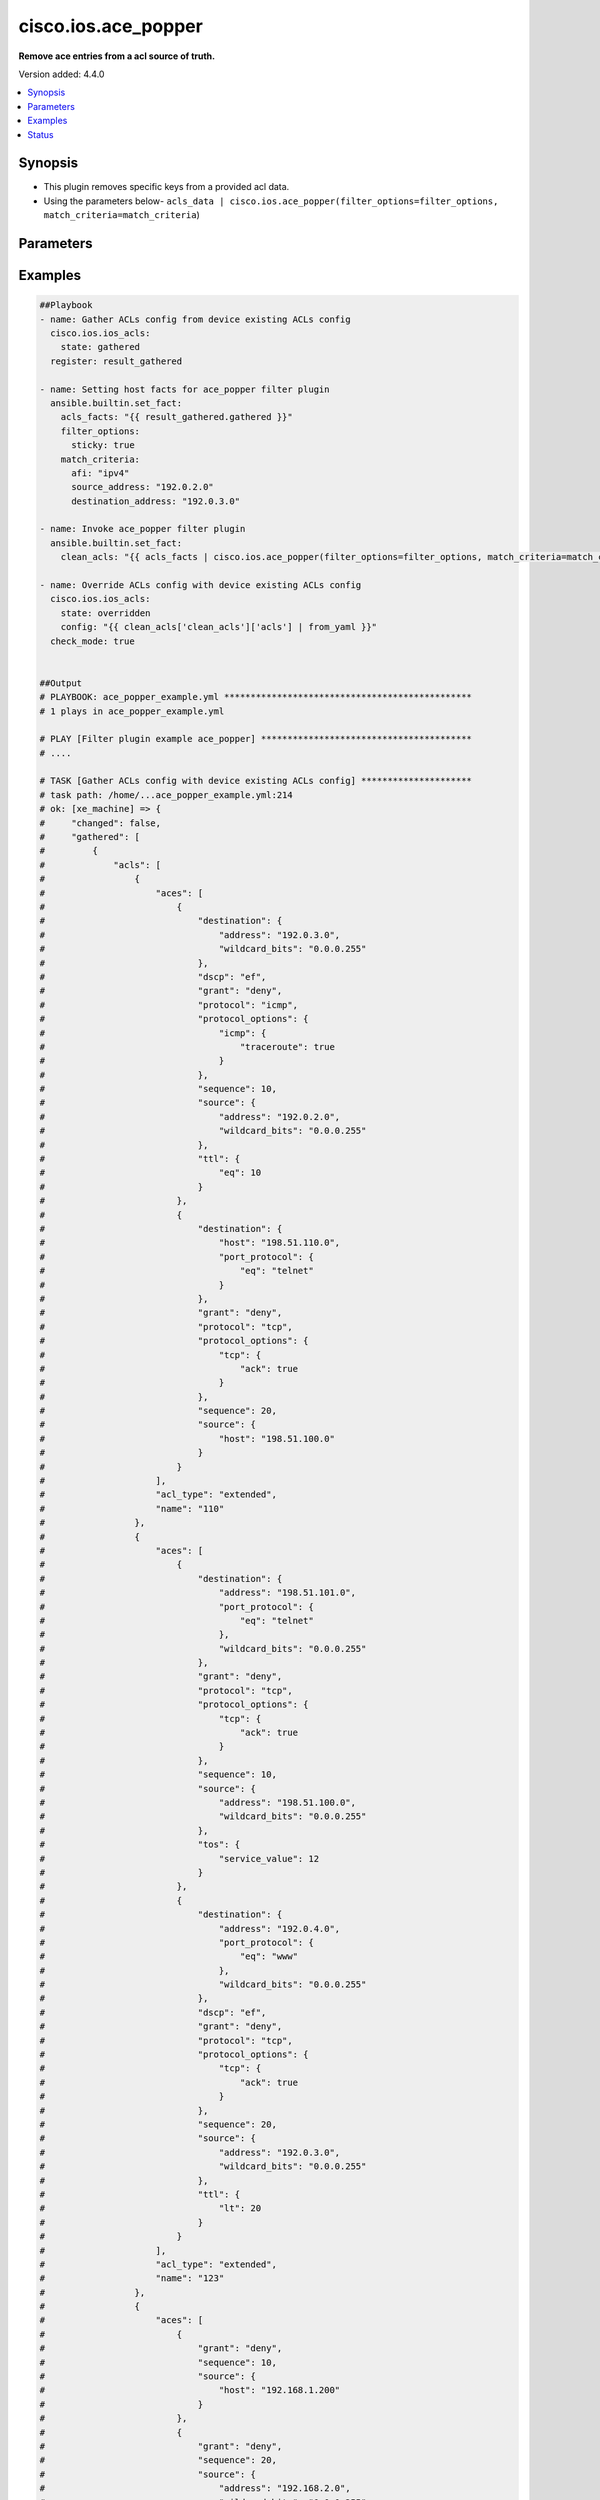 .. _cisco.ios.ace_popper_filter:


********************
cisco.ios.ace_popper
********************

**Remove ace entries from a acl source of truth.**


Version added: 4.4.0

.. contents::
   :local:
   :depth: 1


Synopsis
--------
- This plugin removes specific keys from a provided acl data.
- Using the parameters below- ``acls_data | cisco.ios.ace_popper(filter_options=filter_options, match_criteria=match_criteria``)




Parameters
----------

.. raw:: html

    <table  border=0 cellpadding=0 class="documentation-table">
        <tr>
            <th colspan="2">Parameter</th>
            <th>Choices/<font color="blue">Defaults</font></th>
                <th>Configuration</th>
            <th width="100%">Comments</th>
        </tr>
            <tr>
                <td colspan="2">
                    <div class="ansibleOptionAnchor" id="parameter-"></div>
                    <b>data</b>
                    <a class="ansibleOptionLink" href="#parameter-" title="Permalink to this option"></a>
                    <div style="font-size: small">
                        <span style="color: purple">raw</span>
                         / <span style="color: red">required</span>
                    </div>
                </td>
                <td>
                </td>
                    <td>
                    </td>
                <td>
                        <div>This option represents a list of dictionaries of acls facts.</div>
                        <div>For example <code>acls_data | cisco.ios.ace_popper(filter_options=filter_options, match_criteria=match_criteria</code>), in this case <code>acls_data</code> represents this option.</div>
                </td>
            </tr>
            <tr>
                <td colspan="2">
                    <div class="ansibleOptionAnchor" id="parameter-"></div>
                    <b>filter_options</b>
                    <a class="ansibleOptionLink" href="#parameter-" title="Permalink to this option"></a>
                    <div style="font-size: small">
                        <span style="color: purple">dictionary</span>
                    </div>
                </td>
                <td>
                </td>
                    <td>
                    </td>
                <td>
                        <div>Specify the target keys to remove in list format.</div>
                </td>
            </tr>
                                <tr>
                    <td class="elbow-placeholder"></td>
                <td colspan="1">
                    <div class="ansibleOptionAnchor" id="parameter-"></div>
                    <b>failed_when</b>
                    <a class="ansibleOptionLink" href="#parameter-" title="Permalink to this option"></a>
                    <div style="font-size: small">
                        <span style="color: purple">string</span>
                    </div>
                </td>
                <td>
                        <ul style="margin: 0; padding: 0"><b>Choices:</b>
                                    <li><div style="color: blue"><b>missing</b>&nbsp;&larr;</div></li>
                                    <li>never</li>
                        </ul>
                </td>
                    <td>
                    </td>
                <td>
                        <div>Specify aggregate mask</div>
                </td>
            </tr>
            <tr>
                    <td class="elbow-placeholder"></td>
                <td colspan="1">
                    <div class="ansibleOptionAnchor" id="parameter-"></div>
                    <b>remove</b>
                    <a class="ansibleOptionLink" href="#parameter-" title="Permalink to this option"></a>
                    <div style="font-size: small">
                        <span style="color: purple">string</span>
                    </div>
                </td>
                <td>
                        <ul style="margin: 0; padding: 0"><b>Choices:</b>
                                    <li>first</li>
                                    <li><div style="color: blue"><b>all</b>&nbsp;&larr;</div></li>
                        </ul>
                </td>
                    <td>
                    </td>
                <td>
                        <div>Specify aggregate address</div>
                </td>
            </tr>
            <tr>
                    <td class="elbow-placeholder"></td>
                <td colspan="1">
                    <div class="ansibleOptionAnchor" id="parameter-"></div>
                    <b>sticky</b>
                    <a class="ansibleOptionLink" href="#parameter-" title="Permalink to this option"></a>
                    <div style="font-size: small">
                        <span style="color: purple">boolean</span>
                    </div>
                </td>
                <td>
                        <ul style="margin: 0; padding: 0"><b>Choices:</b>
                                    <li><div style="color: blue"><b>no</b>&nbsp;&larr;</div></li>
                                    <li>yes</li>
                        </ul>
                </td>
                    <td>
                    </td>
                <td>
                        <div>Specify aggregate mask</div>
                </td>
            </tr>

            <tr>
                <td colspan="2">
                    <div class="ansibleOptionAnchor" id="parameter-"></div>
                    <b>match_criteria</b>
                    <a class="ansibleOptionLink" href="#parameter-" title="Permalink to this option"></a>
                    <div style="font-size: small">
                        <span style="color: purple">dictionary</span>
                         / <span style="color: red">required</span>
                    </div>
                </td>
                <td>
                </td>
                    <td>
                    </td>
                <td>
                        <div>Specify the matching configuration of target keys and data attributes.</div>
                </td>
            </tr>
                                <tr>
                    <td class="elbow-placeholder"></td>
                <td colspan="1">
                    <div class="ansibleOptionAnchor" id="parameter-"></div>
                    <b>acl_name</b>
                    <a class="ansibleOptionLink" href="#parameter-" title="Permalink to this option"></a>
                    <div style="font-size: small">
                        <span style="color: purple">string</span>
                    </div>
                </td>
                <td>
                </td>
                    <td>
                    </td>
                <td>
                        <div>ACL name</div>
                </td>
            </tr>
            <tr>
                    <td class="elbow-placeholder"></td>
                <td colspan="1">
                    <div class="ansibleOptionAnchor" id="parameter-"></div>
                    <b>afi</b>
                    <a class="ansibleOptionLink" href="#parameter-" title="Permalink to this option"></a>
                    <div style="font-size: small">
                        <span style="color: purple">string</span>
                         / <span style="color: red">required</span>
                    </div>
                </td>
                <td>
                </td>
                    <td>
                    </td>
                <td>
                        <div>Specify afi</div>
                </td>
            </tr>
            <tr>
                    <td class="elbow-placeholder"></td>
                <td colspan="1">
                    <div class="ansibleOptionAnchor" id="parameter-"></div>
                    <b>destination_address</b>
                    <a class="ansibleOptionLink" href="#parameter-" title="Permalink to this option"></a>
                    <div style="font-size: small">
                        <span style="color: purple">string</span>
                    </div>
                </td>
                <td>
                </td>
                    <td>
                    </td>
                <td>
                        <div>Destination address of the ACE</div>
                </td>
            </tr>
            <tr>
                    <td class="elbow-placeholder"></td>
                <td colspan="1">
                    <div class="ansibleOptionAnchor" id="parameter-"></div>
                    <b>grant</b>
                    <a class="ansibleOptionLink" href="#parameter-" title="Permalink to this option"></a>
                    <div style="font-size: small">
                        <span style="color: purple">string</span>
                    </div>
                </td>
                <td>
                </td>
                    <td>
                    </td>
                <td>
                        <div>Grant type permit or deny</div>
                </td>
            </tr>
            <tr>
                    <td class="elbow-placeholder"></td>
                <td colspan="1">
                    <div class="ansibleOptionAnchor" id="parameter-"></div>
                    <b>protocol</b>
                    <a class="ansibleOptionLink" href="#parameter-" title="Permalink to this option"></a>
                    <div style="font-size: small">
                        <span style="color: purple">string</span>
                    </div>
                </td>
                <td>
                </td>
                    <td>
                    </td>
                <td>
                        <div>Protocol name</div>
                </td>
            </tr>
            <tr>
                    <td class="elbow-placeholder"></td>
                <td colspan="1">
                    <div class="ansibleOptionAnchor" id="parameter-"></div>
                    <b>sequence</b>
                    <a class="ansibleOptionLink" href="#parameter-" title="Permalink to this option"></a>
                    <div style="font-size: small">
                        <span style="color: purple">string</span>
                    </div>
                </td>
                <td>
                </td>
                    <td>
                    </td>
                <td>
                        <div>Sequence number of the ACE</div>
                </td>
            </tr>
            <tr>
                    <td class="elbow-placeholder"></td>
                <td colspan="1">
                    <div class="ansibleOptionAnchor" id="parameter-"></div>
                    <b>source_address</b>
                    <a class="ansibleOptionLink" href="#parameter-" title="Permalink to this option"></a>
                    <div style="font-size: small">
                        <span style="color: purple">string</span>
                    </div>
                </td>
                <td>
                </td>
                    <td>
                    </td>
                <td>
                        <div>Source address of the ACE</div>
                </td>
            </tr>

    </table>
    <br/>




Examples
--------

.. code-block:: yaml

    ##Playbook
    - name: Gather ACLs config from device existing ACLs config
      cisco.ios.ios_acls:
        state: gathered
      register: result_gathered

    - name: Setting host facts for ace_popper filter plugin
      ansible.builtin.set_fact:
        acls_facts: "{{ result_gathered.gathered }}"
        filter_options:
          sticky: true
        match_criteria:
          afi: "ipv4"
          source_address: "192.0.2.0"
          destination_address: "192.0.3.0"

    - name: Invoke ace_popper filter plugin
      ansible.builtin.set_fact:
        clean_acls: "{{ acls_facts | cisco.ios.ace_popper(filter_options=filter_options, match_criteria=match_criteria) }}"

    - name: Override ACLs config with device existing ACLs config
      cisco.ios.ios_acls:
        state: overridden
        config: "{{ clean_acls['clean_acls']['acls'] | from_yaml }}"
      check_mode: true


    ##Output
    # PLAYBOOK: ace_popper_example.yml ***********************************************
    # 1 plays in ace_popper_example.yml

    # PLAY [Filter plugin example ace_popper] ****************************************
    # ....

    # TASK [Gather ACLs config with device existing ACLs config] *********************
    # task path: /home/...ace_popper_example.yml:214
    # ok: [xe_machine] => {
    #     "changed": false,
    #     "gathered": [
    #         {
    #             "acls": [
    #                 {
    #                     "aces": [
    #                         {
    #                             "destination": {
    #                                 "address": "192.0.3.0",
    #                                 "wildcard_bits": "0.0.0.255"
    #                             },
    #                             "dscp": "ef",
    #                             "grant": "deny",
    #                             "protocol": "icmp",
    #                             "protocol_options": {
    #                                 "icmp": {
    #                                     "traceroute": true
    #                                 }
    #                             },
    #                             "sequence": 10,
    #                             "source": {
    #                                 "address": "192.0.2.0",
    #                                 "wildcard_bits": "0.0.0.255"
    #                             },
    #                             "ttl": {
    #                                 "eq": 10
    #                             }
    #                         },
    #                         {
    #                             "destination": {
    #                                 "host": "198.51.110.0",
    #                                 "port_protocol": {
    #                                     "eq": "telnet"
    #                                 }
    #                             },
    #                             "grant": "deny",
    #                             "protocol": "tcp",
    #                             "protocol_options": {
    #                                 "tcp": {
    #                                     "ack": true
    #                                 }
    #                             },
    #                             "sequence": 20,
    #                             "source": {
    #                                 "host": "198.51.100.0"
    #                             }
    #                         }
    #                     ],
    #                     "acl_type": "extended",
    #                     "name": "110"
    #                 },
    #                 {
    #                     "aces": [
    #                         {
    #                             "destination": {
    #                                 "address": "198.51.101.0",
    #                                 "port_protocol": {
    #                                     "eq": "telnet"
    #                                 },
    #                                 "wildcard_bits": "0.0.0.255"
    #                             },
    #                             "grant": "deny",
    #                             "protocol": "tcp",
    #                             "protocol_options": {
    #                                 "tcp": {
    #                                     "ack": true
    #                                 }
    #                             },
    #                             "sequence": 10,
    #                             "source": {
    #                                 "address": "198.51.100.0",
    #                                 "wildcard_bits": "0.0.0.255"
    #                             },
    #                             "tos": {
    #                                 "service_value": 12
    #                             }
    #                         },
    #                         {
    #                             "destination": {
    #                                 "address": "192.0.4.0",
    #                                 "port_protocol": {
    #                                     "eq": "www"
    #                                 },
    #                                 "wildcard_bits": "0.0.0.255"
    #                             },
    #                             "dscp": "ef",
    #                             "grant": "deny",
    #                             "protocol": "tcp",
    #                             "protocol_options": {
    #                                 "tcp": {
    #                                     "ack": true
    #                                 }
    #                             },
    #                             "sequence": 20,
    #                             "source": {
    #                                 "address": "192.0.3.0",
    #                                 "wildcard_bits": "0.0.0.255"
    #                             },
    #                             "ttl": {
    #                                 "lt": 20
    #                             }
    #                         }
    #                     ],
    #                     "acl_type": "extended",
    #                     "name": "123"
    #                 },
    #                 {
    #                     "aces": [
    #                         {
    #                             "grant": "deny",
    #                             "sequence": 10,
    #                             "source": {
    #                                 "host": "192.168.1.200"
    #                             }
    #                         },
    #                         {
    #                             "grant": "deny",
    #                             "sequence": 20,
    #                             "source": {
    #                                 "address": "192.168.2.0",
    #                                 "wildcard_bits": "0.0.0.255"
    #                             }
    #                         }
    #                     ],
    #                     "acl_type": "standard",
    #                     "name": "std_acl"
    #                 },
    #                 {
    #                     "aces": [
    #                         {
    #                             "destination": {
    #                                 "address": "192.0.3.0",
    #                                 "port_protocol": {
    #                                     "eq": "www"
    #                                 },
    #                                 "wildcard_bits": "0.0.0.255"
    #                             },
    #                             "grant": "deny",
    #                             "option": {
    #                                 "traceroute": true
    #                             },
    #                             "protocol": "tcp",
    #                             "protocol_options": {
    #                                 "tcp": {
    #                                     "fin": true
    #                                 }
    #                             },
    #                             "sequence": 10,
    #                             "source": {
    #                                 "address": "192.0.2.0",
    #                                 "wildcard_bits": "0.0.0.255"
    #                             },
    #                             "ttl": {
    #                                 "eq": 10
    #                             }
    #                         }
    #                     ],
    #                     "acl_type": "extended",
    #                     "name": "test"
    #                 }
    #             ],
    #             "afi": "ipv4"
    #         },
    #         {
    #             "acls": [
    #                 {
    #                     "aces": [
    #                         {
    #                             "destination": {
    #                                 "any": true,
    #                                 "port_protocol": {
    #                                     "eq": "telnet"
    #                                 }
    #                             },
    #                             "dscp": "af11",
    #                             "grant": "deny",
    #                             "protocol": "tcp",
    #                             "protocol_options": {
    #                                 "tcp": {
    #                                     "ack": true
    #                                 }
    #                             },
    #                             "sequence": 10,
    #                             "source": {
    #                                 "any": true,
    #                                 "port_protocol": {
    #                                     "eq": "www"
    #                                 }
    #                             }
    #                         }
    #                     ],
    #                     "name": "R1_TRAFFIC"
    #                 }
    #             ],
    #             "afi": "ipv6"
    #         }
    #     ],
    #     "invocation": {
    #         "module_args": {
    #             "config": null,
    #             "running_config": null,
    #             "state": "gathered"
    #         }
    #     }
    # }

    # TASK [Setting host facts for ace_popper filter plugin] *************************
    # task path: /home/...ace_popper_example.yml:219
    # ok: [xe_machine] => {
    #     "ansible_facts": {
    #         "acls_facts": [
    #             {
    #                 "acls": [
    #                     {
    #                         "aces": [
    #                             {
    #                                 "destination": {
    #                                     "address": "192.0.3.0",
    #                                     "wildcard_bits": "0.0.0.255"
    #                                 },
    #                                 "dscp": "ef",
    #                                 "grant": "deny",
    #                                 "protocol": "icmp",
    #                                 "protocol_options": {
    #                                     "icmp": {
    #                                         "traceroute": true
    #                                     }
    #                                 },
    #                                 "sequence": 10,
    #                                 "source": {
    #                                     "address": "192.0.2.0",
    #                                     "wildcard_bits": "0.0.0.255"
    #                                 },
    #                                 "ttl": {
    #                                     "eq": 10
    #                                 }
    #                             },
    #                             {
    #                                 "destination": {
    #                                     "host": "198.51.110.0",
    #                                     "port_protocol": {
    #                                         "eq": "telnet"
    #                                     }
    #                                 },
    #                                 "grant": "deny",
    #                                 "protocol": "tcp",
    #                                 "protocol_options": {
    #                                     "tcp": {
    #                                         "ack": true
    #                                     }
    #                                 },
    #                                 "sequence": 20,
    #                                 "source": {
    #                                     "host": "198.51.100.0"
    #                                 }
    #                             }
    #                         ],
    #                         "acl_type": "extended",
    #                         "name": "110"
    #                     },
    #                     {
    #                         "aces": [
    #                             {
    #                                 "destination": {
    #                                     "address": "198.51.101.0",
    #                                     "port_protocol": {
    #                                         "eq": "telnet"
    #                                     },
    #                                     "wildcard_bits": "0.0.0.255"
    #                                 },
    #                                 "grant": "deny",
    #                                 "protocol": "tcp",
    #                                 "protocol_options": {
    #                                     "tcp": {
    #                                         "ack": true
    #                                     }
    #                                 },
    #                                 "sequence": 10,
    #                                 "source": {
    #                                     "address": "198.51.100.0",
    #                                     "wildcard_bits": "0.0.0.255"
    #                                 },
    #                                 "tos": {
    #                                     "service_value": 12
    #                                 }
    #                             },
    #                             {
    #                                 "destination": {
    #                                     "address": "192.0.4.0",
    #                                     "port_protocol": {
    #                                         "eq": "www"
    #                                     },
    #                                     "wildcard_bits": "0.0.0.255"
    #                                 },
    #                                 "dscp": "ef",
    #                                 "grant": "deny",
    #                                 "protocol": "tcp",
    #                                 "protocol_options": {
    #                                     "tcp": {
    #                                         "ack": true
    #                                     }
    #                                 },
    #                                 "sequence": 20,
    #                                 "source": {
    #                                     "address": "192.0.3.0",
    #                                     "wildcard_bits": "0.0.0.255"
    #                                 },
    #                                 "ttl": {
    #                                     "lt": 20
    #                                 }
    #                             }
    #                         ],
    #                         "acl_type": "extended",
    #                         "name": "123"
    #                     },
    #                     {
    #                         "aces": [
    #                             {
    #                                 "grant": "deny",
    #                                 "sequence": 10,
    #                                 "source": {
    #                                     "host": "192.168.1.200"
    #                                 }
    #                             },
    #                             {
    #                                 "grant": "deny",
    #                                 "sequence": 20,
    #                                 "source": {
    #                                     "address": "192.168.2.0",
    #                                     "wildcard_bits": "0.0.0.255"
    #                                 }
    #                             }
    #                         ],
    #                         "acl_type": "standard",
    #                         "name": "std_acl"
    #                     },
    #                     {
    #                         "aces": [
    #                             {
    #                                 "destination": {
    #                                     "address": "192.0.3.0",
    #                                     "port_protocol": {
    #                                         "eq": "www"
    #                                     },
    #                                     "wildcard_bits": "0.0.0.255"
    #                                 },
    #                                 "grant": "deny",
    #                                 "option": {
    #                                     "traceroute": true
    #                                 },
    #                                 "protocol": "tcp",
    #                                 "protocol_options": {
    #                                     "tcp": {
    #                                         "fin": true
    #                                     }
    #                                 },
    #                                 "sequence": 10,
    #                                 "source": {
    #                                     "address": "192.0.2.0",
    #                                     "wildcard_bits": "0.0.0.255"
    #                                 },
    #                                 "ttl": {
    #                                     "eq": 10
    #                                 }
    #                             }
    #                         ],
    #                         "acl_type": "extended",
    #                         "name": "test"
    #                     }
    #                 ],
    #                 "afi": "ipv4"
    #             },
    #             {
    #                 "acls": [
    #                     {
    #                         "aces": [
    #                             {
    #                                 "destination": {
    #                                     "any": true,
    #                                     "port_protocol": {
    #                                         "eq": "telnet"
    #                                     }
    #                                 },
    #                                 "dscp": "af11",
    #                                 "grant": "deny",
    #                                 "protocol": "tcp",
    #                                 "protocol_options": {
    #                                     "tcp": {
    #                                         "ack": true
    #                                     }
    #                                 },
    #                                 "sequence": 10,
    #                                 "source": {
    #                                     "any": true,
    #                                     "port_protocol": {
    #                                         "eq": "www"
    #                                     }
    #                                 }
    #                             }
    #                         ],
    #                         "name": "R1_TRAFFIC"
    #                     }
    #                 ],
    #                 "afi": "ipv6"
    #             }
    #         ],
    #         "filter_options": {
    #             "sticky": true
    #         },
    #         "match_criteria": {
    #             "afi": "ipv4",
    #             "destination_address": "192.0.3.0",
    #             "source_address": "192.0.2.0"
    #         }
    #     },
    #     "changed": false
    # }

    # TASK [Invoke ace_popper filter plugin] *****************************************
    # task path: /home/...ace_popper_example.yml:229
    # ok: [xe_machine] => {
    #     "ansible_facts": {
    #         "clean_acls": {
    #             "clean_acls": {
    #                 "acls": [
    #                     {
    #                         "acls": [
    #                             {
    #                                 "aces": [
    #                                     {
    #                                         "destination": {
    #                                             "host": "198.51.110.0",
    #                                             "port_protocol": {
    #                                                 "eq": "telnet"
    #                                             }
    #                                         },
    #                                         "grant": "deny",
    #                                         "protocol": "tcp",
    #                                         "protocol_options": {
    #                                             "tcp": {
    #                                                 "ack": true
    #                                             }
    #                                         },
    #                                         "sequence": 20,
    #                                         "source": {
    #                                             "host": "198.51.100.0"
    #                                         }
    #                                     }
    #                                 ],
    #                                 "name": "110"
    #                             },
    #                             {
    #                                 "aces": [
    #                                     {
    #                                         "destination": {
    #                                             "address": "198.51.101.0",
    #                                             "port_protocol": {
    #                                                 "eq": "telnet"
    #                                             },
    #                                             "wildcard_bits": "0.0.0.255"
    #                                         },
    #                                         "grant": "deny",
    #                                         "protocol": "tcp",
    #                                         "protocol_options": {
    #                                             "tcp": {
    #                                                 "ack": true
    #                                             }
    #                                         },
    #                                         "sequence": 10,
    #                                         "source": {
    #                                             "address": "198.51.100.0",
    #                                             "wildcard_bits": "0.0.0.255"
    #                                         },
    #                                         "tos": {
    #                                             "service_value": 12
    #                                         }
    #                                     },
    #                                     {
    #                                         "destination": {
    #                                             "address": "192.0.4.0",
    #                                             "port_protocol": {
    #                                                 "eq": "www"
    #                                             },
    #                                             "wildcard_bits": "0.0.0.255"
    #                                         },
    #                                         "dscp": "ef",
    #                                         "grant": "deny",
    #                                         "protocol": "tcp",
    #                                         "protocol_options": {
    #                                             "tcp": {
    #                                                 "ack": true
    #                                             }
    #                                         },
    #                                         "sequence": 20,
    #                                         "source": {
    #                                             "address": "192.0.3.0",
    #                                             "wildcard_bits": "0.0.0.255"
    #                                         },
    #                                         "ttl": {
    #                                             "lt": 20
    #                                         }
    #                                     }
    #                                 ],
    #                                 "name": "123"
    #                             },
    #                             {
    #                                 "aces": [
    #                                     {
    #                                         "grant": "deny",
    #                                         "sequence": 10,
    #                                         "source": {
    #                                             "host": "192.168.1.200"
    #                                         }
    #                                     },
    #                                     {
    #                                         "grant": "deny",
    #                                         "sequence": 20,
    #                                         "source": {
    #                                             "address": "192.168.2.0",
    #                                             "wildcard_bits": "0.0.0.255"
    #                                         }
    #                                     }
    #                                 ],
    #                                 "name": "std_acl"
    #                             }
    #                         ],
    #                         "afi": "ipv4"
    #                     },
    #                     {
    #                         "acls": [
    #                             {
    #                                 "aces": [
    #                                     {
    #                                         "destination": {
    #                                             "any": true,
    #                                             "port_protocol": {
    #                                                 "eq": "telnet"
    #                                             }
    #                                         },
    #                                         "dscp": "af11",
    #                                         "grant": "deny",
    #                                         "protocol": "tcp",
    #                                         "protocol_options": {
    #                                             "tcp": {
    #                                                 "ack": true
    #                                             }
    #                                         },
    #                                         "sequence": 10,
    #                                         "source": {
    #                                             "any": true,
    #                                             "port_protocol": {
    #                                                 "eq": "www"
    #                                             }
    #                                         }
    #                                     }
    #                                 ],
    #                                 "name": "R1_TRAFFIC"
    #                             }
    #                         ],
    #                         "afi": "ipv6"
    #                     }
    #                 ]
    #             },
    #             "removed_aces": {
    #                 "acls": [
    #                     {
    #                         "acls": [
    #                             {
    #                                 "aces": [
    #                                     {
    #                                         "destination": {
    #                                             "address": "192.0.3.0",
    #                                             "wildcard_bits": "0.0.0.255"
    #                                         },
    #                                         "dscp": "ef",
    #                                         "grant": "deny",
    #                                         "protocol": "icmp",
    #                                         "protocol_options": {
    #                                             "icmp": {
    #                                                 "traceroute": true
    #                                             }
    #                                         },
    #                                         "sequence": 10,
    #                                         "source": {
    #                                             "address": "192.0.2.0",
    #                                             "wildcard_bits": "0.0.0.255"
    #                                         },
    #                                         "ttl": {
    #                                             "eq": 10
    #                                         }
    #                                     }
    #                                 ],
    #                                 "name": "110"
    #                             },
    #                             {
    #                                 "aces": [
    #                                     {
    #                                         "destination": {
    #                                             "address": "192.0.3.0",
    #                                             "port_protocol": {
    #                                                 "eq": "www"
    #                                             },
    #                                             "wildcard_bits": "0.0.0.255"
    #                                         },
    #                                         "grant": "deny",
    #                                         "option": {
    #                                             "traceroute": true
    #                                         },
    #                                         "protocol": "tcp",
    #                                         "protocol_options": {
    #                                             "tcp": {
    #                                                 "fin": true
    #                                             }
    #                                         },
    #                                         "sequence": 10,
    #                                         "source": {
    #                                             "address": "192.0.2.0",
    #                                             "wildcard_bits": "0.0.0.255"
    #                                         },
    #                                         "ttl": {
    #                                             "eq": 10
    #                                         }
    #                                     }
    #                                 ],
    #                                 "name": "test"
    #                             }
    #                         ],
    #                         "afi": "ipv4"
    #                     },
    #                     {
    #                         "acls": [],
    #                         "afi": "ipv6"
    #                     }
    #                 ]
    #             }
    #         }
    #     },
    #     "changed": false
    # }

    # TASK [Override ACLs config with device existing ACLs config] *******************
    # task path: /home/...ace_popper_example.yml:233
    # changed: [xe_machine] => {
    #     "after": [
    #         {
    #             "acls": [
    #                 {
    #                     "aces": [
    #                         {
    #                             "destination": {
    #                                 "address": "192.0.3.0",
    #                                 "wildcard_bits": "0.0.0.255"
    #                             },
    #                             "dscp": "ef",
    #                             "grant": "deny",
    #                             "protocol": "icmp",
    #                             "protocol_options": {
    #                                 "icmp": {
    #                                     "traceroute": true
    #                                 }
    #                             },
    #                             "sequence": 10,
    #                             "source": {
    #                                 "address": "192.0.2.0",
    #                                 "wildcard_bits": "0.0.0.255"
    #                             },
    #                             "ttl": {
    #                                 "eq": 10
    #                             }
    #                         },
    #                         {
    #                             "destination": {
    #                                 "host": "198.51.110.0",
    #                                 "port_protocol": {
    #                                     "eq": "telnet"
    #                                 }
    #                             },
    #                             "grant": "deny",
    #                             "protocol": "tcp",
    #                             "protocol_options": {
    #                                 "tcp": {
    #                                     "ack": true
    #                                 }
    #                             },
    #                             "sequence": 20,
    #                             "source": {
    #                                 "host": "198.51.100.0"
    #                             }
    #                         }
    #                     ],
    #                     "acl_type": "extended",
    #                     "name": "110"
    #                 },
    #                 {
    #                     "aces": [
    #                         {
    #                             "destination": {
    #                                 "address": "198.51.101.0",
    #                                 "port_protocol": {
    #                                     "eq": "telnet"
    #                                 },
    #                                 "wildcard_bits": "0.0.0.255"
    #                             },
    #                             "grant": "deny",
    #                             "protocol": "tcp",
    #                             "protocol_options": {
    #                                 "tcp": {
    #                                     "ack": true
    #                                 }
    #                             },
    #                             "sequence": 10,
    #                             "source": {
    #                                 "address": "198.51.100.0",
    #                                 "wildcard_bits": "0.0.0.255"
    #                             },
    #                             "tos": {
    #                                 "service_value": 12
    #                             }
    #                         },
    #                         {
    #                             "destination": {
    #                                 "address": "192.0.4.0",
    #                                 "port_protocol": {
    #                                     "eq": "www"
    #                                 },
    #                                 "wildcard_bits": "0.0.0.255"
    #                             },
    #                             "dscp": "ef",
    #                             "grant": "deny",
    #                             "protocol": "tcp",
    #                             "protocol_options": {
    #                                 "tcp": {
    #                                     "ack": true
    #                                 }
    #                             },
    #                             "sequence": 20,
    #                             "source": {
    #                                 "address": "192.0.3.0",
    #                                 "wildcard_bits": "0.0.0.255"
    #                             },
    #                             "ttl": {
    #                                 "lt": 20
    #                             }
    #                         }
    #                     ],
    #                     "acl_type": "extended",
    #                     "name": "123"
    #                 },
    #                 {
    #                     "aces": [
    #                         {
    #                             "grant": "deny",
    #                             "sequence": 10,
    #                             "source": {
    #                                 "host": "192.168.1.200"
    #                             }
    #                         },
    #                         {
    #                             "grant": "deny",
    #                             "sequence": 20,
    #                             "source": {
    #                                 "address": "192.168.2.0",
    #                                 "wildcard_bits": "0.0.0.255"
    #                             }
    #                         }
    #                     ],
    #                     "acl_type": "standard",
    #                     "name": "std_acl"
    #                 },
    #                 {
    #                     "aces": [
    #                         {
    #                             "destination": {
    #                                 "address": "192.0.3.0",
    #                                 "port_protocol": {
    #                                     "eq": "www"
    #                                 },
    #                                 "wildcard_bits": "0.0.0.255"
    #                             },
    #                             "grant": "deny",
    #                             "option": {
    #                                 "traceroute": true
    #                             },
    #                             "protocol": "tcp",
    #                             "protocol_options": {
    #                                 "tcp": {
    #                                     "fin": true
    #                                 }
    #                             },
    #                             "sequence": 10,
    #                             "source": {
    #                                 "address": "192.0.2.0",
    #                                 "wildcard_bits": "0.0.0.255"
    #                             },
    #                             "ttl": {
    #                                 "eq": 10
    #                             }
    #                         }
    #                     ],
    #                     "acl_type": "extended",
    #                     "name": "test"
    #                 }
    #             ],
    #             "afi": "ipv4"
    #         },
    #         {
    #             "acls": [
    #                 {
    #                     "aces": [
    #                         {
    #                             "destination": {
    #                                 "any": true,
    #                                 "port_protocol": {
    #                                     "eq": "telnet"
    #                                 }
    #                             },
    #                             "dscp": "af11",
    #                             "grant": "deny",
    #                             "protocol": "tcp",
    #                             "protocol_options": {
    #                                 "tcp": {
    #                                     "ack": true
    #                                 }
    #                             },
    #                             "sequence": 10,
    #                             "source": {
    #                                 "any": true,
    #                                 "port_protocol": {
    #                                     "eq": "www"
    #                                 }
    #                             }
    #                         }
    #                     ],
    #                     "name": "R1_TRAFFIC"
    #                 }
    #             ],
    #             "afi": "ipv6"
    #         }
    #     ],
    #     "before": [
    #         {
    #             "acls": [
    #                 {
    #                     "aces": [
    #                         {
    #                             "destination": {
    #                                 "address": "192.0.3.0",
    #                                 "wildcard_bits": "0.0.0.255"
    #                             },
    #                             "dscp": "ef",
    #                             "grant": "deny",
    #                             "protocol": "icmp",
    #                             "protocol_options": {
    #                                 "icmp": {
    #                                     "traceroute": true
    #                                 }
    #                             },
    #                             "sequence": 10,
    #                             "source": {
    #                                 "address": "192.0.2.0",
    #                                 "wildcard_bits": "0.0.0.255"
    #                             },
    #                             "ttl": {
    #                                 "eq": 10
    #                             }
    #                         },
    #                         {
    #                             "destination": {
    #                                 "host": "198.51.110.0",
    #                                 "port_protocol": {
    #                                     "eq": "telnet"
    #                                 }
    #                             },
    #                             "grant": "deny",
    #                             "protocol": "tcp",
    #                             "protocol_options": {
    #                                 "tcp": {
    #                                     "ack": true
    #                                 }
    #                             },
    #                             "sequence": 20,
    #                             "source": {
    #                                 "host": "198.51.100.0"
    #                             }
    #                         }
    #                     ],
    #                     "acl_type": "extended",
    #                     "name": "110"
    #                 },
    #                 {
    #                     "aces": [
    #                         {
    #                             "destination": {
    #                                 "address": "198.51.101.0",
    #                                 "port_protocol": {
    #                                     "eq": "telnet"
    #                                 },
    #                                 "wildcard_bits": "0.0.0.255"
    #                             },
    #                             "grant": "deny",
    #                             "protocol": "tcp",
    #                             "protocol_options": {
    #                                 "tcp": {
    #                                     "ack": true
    #                                 }
    #                             },
    #                             "sequence": 10,
    #                             "source": {
    #                                 "address": "198.51.100.0",
    #                                 "wildcard_bits": "0.0.0.255"
    #                             },
    #                             "tos": {
    #                                 "service_value": 12
    #                             }
    #                         },
    #                         {
    #                             "destination": {
    #                                 "address": "192.0.4.0",
    #                                 "port_protocol": {
    #                                     "eq": "www"
    #                                 },
    #                                 "wildcard_bits": "0.0.0.255"
    #                             },
    #                             "dscp": "ef",
    #                             "grant": "deny",
    #                             "protocol": "tcp",
    #                             "protocol_options": {
    #                                 "tcp": {
    #                                     "ack": true
    #                                 }
    #                             },
    #                             "sequence": 20,
    #                             "source": {
    #                                 "address": "192.0.3.0",
    #                                 "wildcard_bits": "0.0.0.255"
    #                             },
    #                             "ttl": {
    #                                 "lt": 20
    #                             }
    #                         }
    #                     ],
    #                     "acl_type": "extended",
    #                     "name": "123"
    #                 },
    #                 {
    #                     "aces": [
    #                         {
    #                             "grant": "deny",
    #                             "sequence": 10,
    #                             "source": {
    #                                 "host": "192.168.1.200"
    #                             }
    #                         },
    #                         {
    #                             "grant": "deny",
    #                             "sequence": 20,
    #                             "source": {
    #                                 "address": "192.168.2.0",
    #                                 "wildcard_bits": "0.0.0.255"
    #                             }
    #                         }
    #                     ],
    #                     "acl_type": "standard",
    #                     "name": "std_acl"
    #                 },
    #                 {
    #                     "aces": [
    #                         {
    #                             "destination": {
    #                                 "address": "192.0.3.0",
    #                                 "port_protocol": {
    #                                     "eq": "www"
    #                                 },
    #                                 "wildcard_bits": "0.0.0.255"
    #                             },
    #                             "grant": "deny",
    #                             "option": {
    #                                 "traceroute": true
    #                             },
    #                             "protocol": "tcp",
    #                             "protocol_options": {
    #                                 "tcp": {
    #                                     "fin": true
    #                                 }
    #                             },
    #                             "sequence": 10,
    #                             "source": {
    #                                 "address": "192.0.2.0",
    #                                 "wildcard_bits": "0.0.0.255"
    #                             },
    #                             "ttl": {
    #                                 "eq": 10
    #                             }
    #                         }
    #                     ],
    #                     "acl_type": "extended",
    #                     "name": "test"
    #                 }
    #             ],
    #             "afi": "ipv4"
    #         },
    #         {
    #             "acls": [
    #                 {
    #                     "aces": [
    #                         {
    #                             "destination": {
    #                                 "any": true,
    #                                 "port_protocol": {
    #                                     "eq": "telnet"
    #                                 }
    #                             },
    #                             "dscp": "af11",
    #                             "grant": "deny",
    #                             "protocol": "tcp",
    #                             "protocol_options": {
    #                                 "tcp": {
    #                                     "ack": true
    #                                 }
    #                             },
    #                             "sequence": 10,
    #                             "source": {
    #                                 "any": true,
    #                                 "port_protocol": {
    #                                     "eq": "www"
    #                                 }
    #                             }
    #                         }
    #                     ],
    #                     "name": "R1_TRAFFIC"
    #                 }
    #             ],
    #             "afi": "ipv6"
    #         }
    #     ],
    #     "changed": true,
    #     "commands": [
    #         "ip access-list extended 110",
    #         "no 10 deny icmp 192.0.2.0 0.0.0.255 192.0.3.0 0.0.0.255 traceroute dscp ef ttl eq 10",
    #         "no ip access-list extended test"
    #     ],
    #     "invocation": {
    #         "module_args": {
    #             "config": [
    #                 {
    #                     "acls": [
    #                         {
    #                             "aces": [
    #                                 {
    #                                     "destination": {
    #                                         "address": null,
    #                                         "any": null,
    #                                         "host": "198.51.110.0",
    #                                         "object_group": null,
    #                                         "port_protocol": {
    #                                             "eq": "telnet",
    #                                             "gt": null,
    #                                             "lt": null,
    #                                             "neq": null,
    #                                             "range": null
    #                                         },
    #                                         "wildcard_bits": null
    #                                     },
    #                                     "dscp": null,
    #                                     "enable_fragments": null,
    #                                     "evaluate": null,
    #                                     "fragments": null,
    #                                     "grant": "deny",
    #                                     "log": null,
    #                                     "log_input": null,
    #                                     "option": null,
    #                                     "precedence": null,
    #                                     "protocol": "tcp",
    #                                     "protocol_options": {
    #                                         "ahp": null,
    #                                         "eigrp": null,
    #                                         "esp": null,
    #                                         "gre": null,
    #                                         "hbh": null,
    #                                         "icmp": null,
    #                                         "igmp": null,
    #                                         "ip": null,
    #                                         "ipinip": null,
    #                                         "ipv6": null,
    #                                         "nos": null,
    #                                         "ospf": null,
    #                                         "pcp": null,
    #                                         "pim": null,
    #                                         "protocol_number": null,
    #                                         "sctp": null,
    #                                         "tcp": {
    #                                             "ack": true,
    #                                             "established": null,
    #                                             "fin": null,
    #                                             "psh": null,
    #                                             "rst": null,
    #                                             "syn": null,
    #                                             "urg": null
    #                                         },
    #                                         "udp": null
    #                                     },
    #                                     "remarks": null,
    #                                     "sequence": 20,
    #                                     "source": {
    #                                         "address": null,
    #                                         "any": null,
    #                                         "host": "198.51.100.0",
    #                                         "object_group": null,
    #                                         "port_protocol": null,
    #                                         "wildcard_bits": null
    #                                     },
    #                                     "time_range": null,
    #                                     "tos": null,
    #                                     "ttl": null
    #                                 }
    #                             ],
    #                             "acl_type": null,
    #                             "name": "110"
    #                         },
    #                         {
    #                             "aces": [
    #                                 {
    #                                     "destination": {
    #                                         "address": "198.51.101.0",
    #                                         "any": null,
    #                                         "host": null,
    #                                         "object_group": null,
    #                                         "port_protocol": {
    #                                             "eq": "telnet",
    #                                             "gt": null,
    #                                             "lt": null,
    #                                             "neq": null,
    #                                             "range": null
    #                                         },
    #                                         "wildcard_bits": "0.0.0.255"
    #                                     },
    #                                     "dscp": null,
    #                                     "enable_fragments": null,
    #                                     "evaluate": null,
    #                                     "fragments": null,
    #                                     "grant": "deny",
    #                                     "log": null,
    #                                     "log_input": null,
    #                                     "option": null,
    #                                     "precedence": null,
    #                                     "protocol": "tcp",
    #                                     "protocol_options": {
    #                                         "ahp": null,
    #                                         "eigrp": null,
    #                                         "esp": null,
    #                                         "gre": null,
    #                                         "hbh": null,
    #                                         "icmp": null,
    #                                         "igmp": null,
    #                                         "ip": null,
    #                                         "ipinip": null,
    #                                         "ipv6": null,
    #                                         "nos": null,
    #                                         "ospf": null,
    #                                         "pcp": null,
    #                                         "pim": null,
    #                                         "protocol_number": null,
    #                                         "sctp": null,
    #                                         "tcp": {
    #                                             "ack": true,
    #                                             "established": null,
    #                                             "fin": null,
    #                                             "psh": null,
    #                                             "rst": null,
    #                                             "syn": null,
    #                                             "urg": null
    #                                         },
    #                                         "udp": null
    #                                     },
    #                                     "remarks": null,
    #                                     "sequence": 10,
    #                                     "source": {
    #                                         "address": "198.51.100.0",
    #                                         "any": null,
    #                                         "host": null,
    #                                         "object_group": null,
    #                                         "port_protocol": null,
    #                                         "wildcard_bits": "0.0.0.255"
    #                                     },
    #                                     "time_range": null,
    #                                     "tos": {
    #                                         "max_reliability": null,
    #                                         "max_throughput": null,
    #                                         "min_delay": null,
    #                                         "min_monetary_cost": null,
    #                                         "normal": null,
    #                                         "service_value": 12
    #                                     },
    #                                     "ttl": null
    #                                 },
    #                                 {
    #                                     "destination": {
    #                                         "address": "192.0.4.0",
    #                                         "any": null,
    #                                         "host": null,
    #                                         "object_group": null,
    #                                         "port_protocol": {
    #                                             "eq": "www",
    #                                             "gt": null,
    #                                             "lt": null,
    #                                             "neq": null,
    #                                             "range": null
    #                                         },
    #                                         "wildcard_bits": "0.0.0.255"
    #                                     },
    #                                     "dscp": "ef",
    #                                     "enable_fragments": null,
    #                                     "evaluate": null,
    #                                     "fragments": null,
    #                                     "grant": "deny",
    #                                     "log": null,
    #                                     "log_input": null,
    #                                     "option": null,
    #                                     "precedence": null,
    #                                     "protocol": "tcp",
    #                                     "protocol_options": {
    #                                         "ahp": null,
    #                                         "eigrp": null,
    #                                         "esp": null,
    #                                         "gre": null,
    #                                         "hbh": null,
    #                                         "icmp": null,
    #                                         "igmp": null,
    #                                         "ip": null,
    #                                         "ipinip": null,
    #                                         "ipv6": null,
    #                                         "nos": null,
    #                                         "ospf": null,
    #                                         "pcp": null,
    #                                         "pim": null,
    #                                         "protocol_number": null,
    #                                         "sctp": null,
    #                                         "tcp": {
    #                                             "ack": true,
    #                                             "established": null,
    #                                             "fin": null,
    #                                             "psh": null,
    #                                             "rst": null,
    #                                             "syn": null,
    #                                             "urg": null
    #                                         },
    #                                         "udp": null
    #                                     },
    #                                     "remarks": null,
    #                                     "sequence": 20,
    #                                     "source": {
    #                                         "address": "192.0.3.0",
    #                                         "any": null,
    #                                         "host": null,
    #                                         "object_group": null,
    #                                         "port_protocol": null,
    #                                         "wildcard_bits": "0.0.0.255"
    #                                     },
    #                                     "time_range": null,
    #                                     "tos": null,
    #                                     "ttl": {
    #                                         "eq": null,
    #                                         "gt": null,
    #                                         "lt": 20,
    #                                         "neq": null,
    #                                         "range": null
    #                                     }
    #                                 }
    #                             ],
    #                             "acl_type": null,
    #                             "name": "123"
    #                         },
    #                         {
    #                             "aces": [
    #                                 {
    #                                     "destination": null,
    #                                     "dscp": null,
    #                                     "enable_fragments": null,
    #                                     "evaluate": null,
    #                                     "fragments": null,
    #                                     "grant": "deny",
    #                                     "log": null,
    #                                     "log_input": null,
    #                                     "option": null,
    #                                     "precedence": null,
    #                                     "protocol": null,
    #                                     "protocol_options": null,
    #                                     "remarks": null,
    #                                     "sequence": 10,
    #                                     "source": {
    #                                         "address": null,
    #                                         "any": null,
    #                                         "host": "192.168.1.200",
    #                                         "object_group": null,
    #                                         "port_protocol": null,
    #                                         "wildcard_bits": null
    #                                     },
    #                                     "time_range": null,
    #                                     "tos": null,
    #                                     "ttl": null
    #                                 },
    #                                 {
    #                                     "destination": null,
    #                                     "dscp": null,
    #                                     "enable_fragments": null,
    #                                     "evaluate": null,
    #                                     "fragments": null,
    #                                     "grant": "deny",
    #                                     "log": null,
    #                                     "log_input": null,
    #                                     "option": null,
    #                                     "precedence": null,
    #                                     "protocol": null,
    #                                     "protocol_options": null,
    #                                     "remarks": null,
    #                                     "sequence": 20,
    #                                     "source": {
    #                                         "address": "192.168.2.0",
    #                                         "any": null,
    #                                         "host": null,
    #                                         "object_group": null,
    #                                         "port_protocol": null,
    #                                         "wildcard_bits": "0.0.0.255"
    #                                     },
    #                                     "time_range": null,
    #                                     "tos": null,
    #                                     "ttl": null
    #                                 }
    #                             ],
    #                             "acl_type": null,
    #                             "name": "std_acl"
    #                         }
    #                     ],
    #                     "afi": "ipv4"
    #                 },
    #                 {
    #                     "acls": [
    #                         {
    #                             "aces": [
    #                                 {
    #                                     "destination": {
    #                                         "address": null,
    #                                         "any": true,
    #                                         "host": null,
    #                                         "object_group": null,
    #                                         "port_protocol": {
    #                                             "eq": "telnet",
    #                                             "gt": null,
    #                                             "lt": null,
    #                                             "neq": null,
    #                                             "range": null
    #                                         },
    #                                         "wildcard_bits": null
    #                                     },
    #                                     "dscp": "af11",
    #                                     "enable_fragments": null,
    #                                     "evaluate": null,
    #                                     "fragments": null,
    #                                     "grant": "deny",
    #                                     "log": null,
    #                                     "log_input": null,
    #                                     "option": null,
    #                                     "precedence": null,
    #                                     "protocol": "tcp",
    #                                     "protocol_options": {
    #                                         "ahp": null,
    #                                         "eigrp": null,
    #                                         "esp": null,
    #                                         "gre": null,
    #                                         "hbh": null,
    #                                         "icmp": null,
    #                                         "igmp": null,
    #                                         "ip": null,
    #                                         "ipinip": null,
    #                                         "ipv6": null,
    #                                         "nos": null,
    #                                         "ospf": null,
    #                                         "pcp": null,
    #                                         "pim": null,
    #                                         "protocol_number": null,
    #                                         "sctp": null,
    #                                         "tcp": {
    #                                             "ack": true,
    #                                             "established": null,
    #                                             "fin": null,
    #                                             "psh": null,
    #                                             "rst": null,
    #                                             "syn": null,
    #                                             "urg": null
    #                                         },
    #                                         "udp": null
    #                                     },
    #                                     "remarks": null,
    #                                     "sequence": 10,
    #                                     "source": {
    #                                         "address": null,
    #                                         "any": true,
    #                                         "host": null,
    #                                         "object_group": null,
    #                                         "port_protocol": {
    #                                             "eq": "www",
    #                                             "gt": null,
    #                                             "lt": null,
    #                                             "neq": null,
    #                                             "range": null
    #                                         },
    #                                         "wildcard_bits": null
    #                                     },
    #                                     "time_range": null,
    #                                     "tos": null,
    #                                     "ttl": null
    #                                 }
    #                             ],
    #                             "acl_type": null,
    #                             "name": "R1_TRAFFIC"
    #                         }
    #                     ],
    #                     "afi": "ipv6"
    #                 }
    #             ],
    #             "running_config": null,
    #             "state": "overridden"
    #         }
    #     }
    # }

    # PLAY RECAP *********************************************************************
    # xe_machine               : ok=4    changed=1    unreachable=0    failed=0    skipped=0    rescued=0    ignored=0




Status
------


Authors
~~~~~~~

- Sagar Paul (@KB-perByte)


.. hint::
    Configuration entries for each entry type have a low to high priority order. For example, a variable that is lower in the list will override a variable that is higher up.
